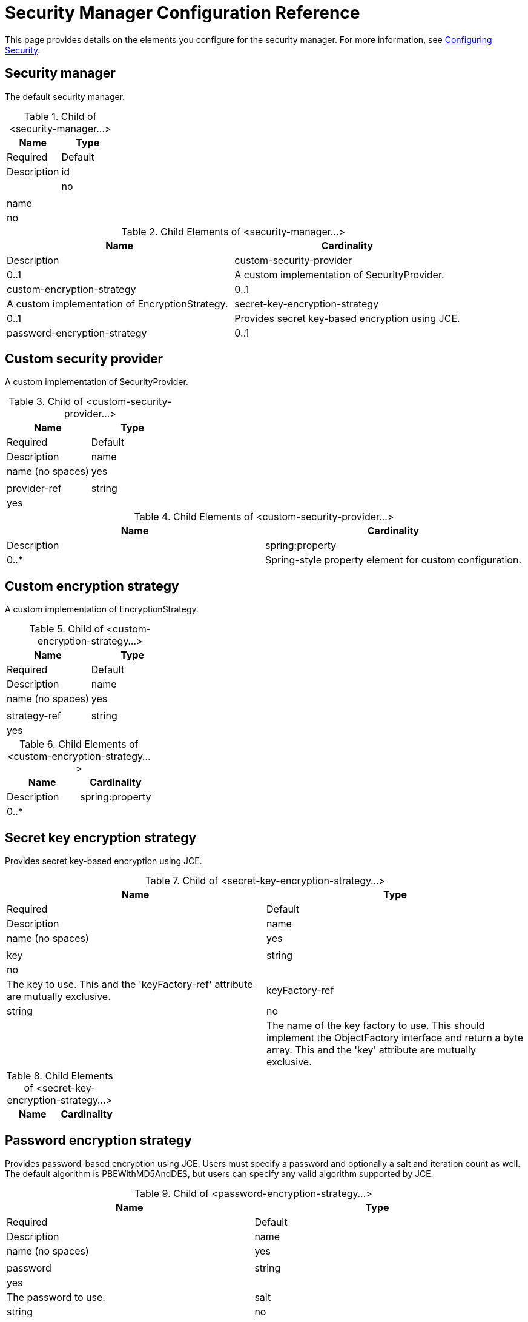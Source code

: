 = Security Manager Configuration Reference

This page provides details on the elements you configure for the security manager. For more information, see link:/docs/display/34X/Configuring+Security[Configuring Security].

== Security manager

The default security manager.

.Child of <security-manager...>
[width="100%",cols=",",options="header"]
|===
|Name |Type |Required |Default |Description
|id | |no | |
|name | |no | |
|===

.Child Elements of <security-manager...>
[width="100%",cols=",",options="header"]
|===
|Name |Cardinality |Description
|custom-security-provider |0..1 |A custom implementation of SecurityProvider.
|custom-encryption-strategy |0..1 |A custom implementation of EncryptionStrategy.
|secret-key-encryption-strategy |0..1 |Provides secret key-based encryption using JCE.
|password-encryption-strategy |0..1 |Provides password-based encryption using JCE. Users must specify a password and optionally a salt and iteration count as well. The default algorithm is PBEWithMD5AndDES, but users can specify any valid algorithm supported by JCE.
|===

== Custom security provider

A custom implementation of SecurityProvider.

.Child of <custom-security-provider...>
[width="100%",cols=",",options="header"]
|===
|Name |Type |Required |Default |Description
|name |name (no spaces) |yes | |
|provider-ref |string |yes | |The name of the security provider to use.
|===

.Child Elements of <custom-security-provider...>
[width="100%",cols=",",options="header"]
|===
|Name |Cardinality |Description
|spring:property |0..* |Spring-style property element for custom configuration.
|===

== Custom encryption strategy

A custom implementation of EncryptionStrategy.

.Child of <custom-encryption-strategy...>
[width="100%",cols=",",options="header"]
|===
|Name |Type |Required |Default |Description
|name |name (no spaces) |yes | |
|strategy-ref |string |yes | |A reference to the encryption strategy (which may be a Spring bean that implements the EncryptionStrategy interface).
|===

.Child Elements of <custom-encryption-strategy...>
[width="100%",cols=",",options="header"]
|===
|Name |Cardinality |Description
|spring:property |0..* | 
|===

== Secret key encryption strategy

Provides secret key-based encryption using JCE.

.Child of <secret-key-encryption-strategy...>
[width="100%",cols=",",options="header"]
|===
|Name |Type |Required |Default |Description
|name |name (no spaces) |yes | |
|key |string |no | |The key to use. This and the 'keyFactory-ref' attribute are mutually exclusive.
|keyFactory-ref |string |no | |The name of the key factory to use. This should implement the ObjectFactory interface and return a byte array. This and the 'key' attribute are mutually exclusive.
|===

.Child Elements of <secret-key-encryption-strategy...>
[width="100%",cols=",",options="header"]
|===
|Name |Cardinality |Description
|===

== Password encryption strategy

Provides password-based encryption using JCE. Users must specify a password and optionally a salt and iteration count as well. The default algorithm is PBEWithMD5AndDES, but users can specify any valid algorithm supported by JCE.

.Child of <password-encryption-strategy...>
[width="100%",cols=",",options="header"]
|===
|Name |Type |Required |Default |Description
|name |name (no spaces) |yes | |
|password |string |yes | |The password to use.
|salt |string |no | |The salt to use (this helps prevent dictionary attacks).
|iterationCount |integer |no | |The number of iterations to use.
|===

.Child Elements of <password-encryption-strategy...>
[width="100%",cols=",",options="header"]
|===
|Name |Cardinality |Description
|===

